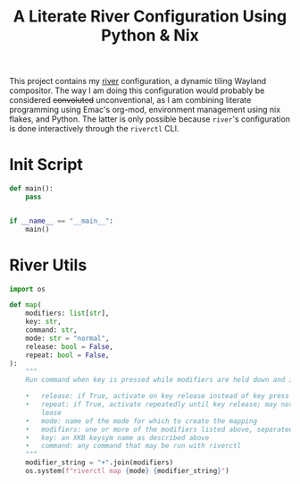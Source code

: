 #+title: A Literate River Configuration Using Python & Nix
#+options: toc:2
#+auto_tangle: t
#+STARTUP: show2levels

This project contains my [[https://github.com/riverwm/river][river]] configuration, a dynamic tiling Wayland compositor.
The way I am doing this configuration would probably be considered +convoluted+ unconventional,
as I am combining literate programming using Emac's org-mod, environment management using nix flakes, and Python.
The latter is only possible because ~river~'s configuration is done interactively through the ~riverctl~ CLI.

* Init Script
:PROPERTIES:
:header-args: :tangle init
:END:
#+begin_src python :shebang "#!/usr/bin/env python"
def main():
    pass


if __name__ == "__main__":
    main()
#+end_src

* River Utils
:PROPERTIES:
:header-args: :tangle river_utils.py
:END:

#+begin_src python
import os

def map(
    modifiers: list[str],
    key: str,
    command: str,
    mode: str = "normal",
    release: bool = False,
    repeat: bool = False,
):
    """
    Run command when key is pressed while modifiers are held down and in the specified mode.

    •   release: if True, activate on key release instead of key press
    •   repeat: if True, activate repeatedly until key release; may not be used with -re‐
        lease
    •   mode: name of the mode for which to create the mapping
    •   modifiers: one or more of the modifiers listed above, separated by a plus sign (+).
    •   key: an XKB keysym name as described above
    •   command: any command that may be run with riverctl
    """
    modifier_string = "+".join(modifiers)
    os.system(f"riverctl map {mode} {modifier_string}")
#+end_src
